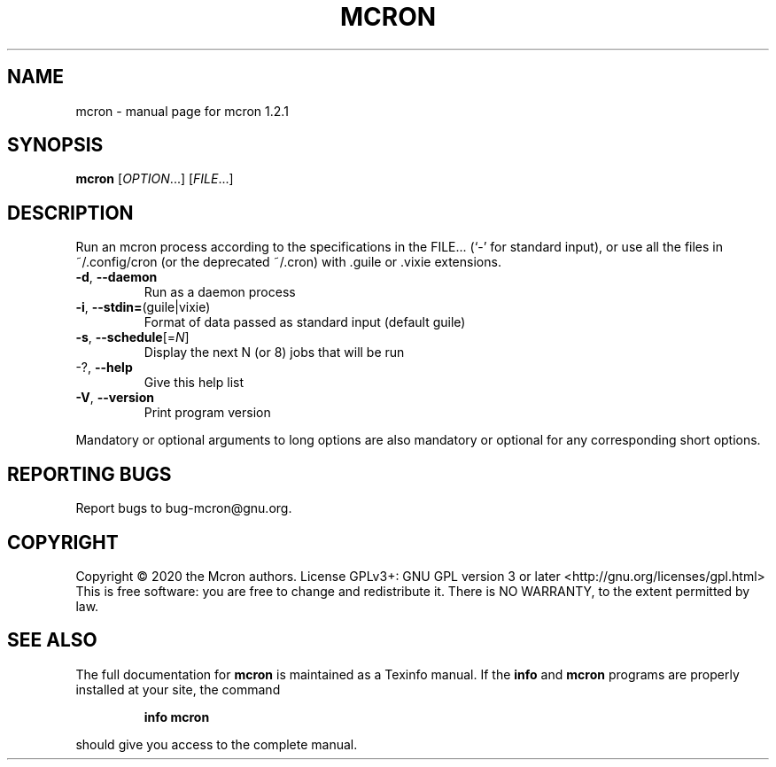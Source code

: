 .\" DO NOT MODIFY THIS FILE!  It was generated by help2man 1.48.3.
.TH MCRON "1" "August 2021" "GNU" "User Commands"
.SH NAME
mcron \- manual page for mcron 1.2.1
.SH SYNOPSIS
.B mcron
[\fI\,OPTION\/\fR...] [\fI\,FILE\/\fR...]
.SH DESCRIPTION
Run an mcron process according to the specifications in the FILE... (`\-' for
standard input), or use all the files in ~/.config/cron (or the deprecated
~/.cron) with .guile or .vixie extensions.
.TP
\fB\-d\fR, \fB\-\-daemon\fR
Run as a daemon process
.TP
\fB\-i\fR, \fB\-\-stdin=\fR(guile|vixie)
Format of data passed as standard input
(default guile)
.TP
\fB\-s\fR, \fB\-\-schedule\fR[=\fI\,N\/\fR]
Display the next N (or 8) jobs that will be run
.TP
\-?, \fB\-\-help\fR
Give this help list
.TP
\fB\-V\fR, \fB\-\-version\fR
Print program version
.PP
Mandatory or optional arguments to long options are also mandatory or optional
for any corresponding short options.
.SH "REPORTING BUGS"
Report bugs to bug\-mcron@gnu.org.
.SH COPYRIGHT
Copyright \(co 2020 the Mcron authors.
License GPLv3+: GNU GPL version 3 or later <http://gnu.org/licenses/gpl.html>
.br
This is free software: you are free to change and redistribute it.
There is NO WARRANTY, to the extent permitted by law.
.SH "SEE ALSO"
The full documentation for
.B mcron
is maintained as a Texinfo manual.  If the
.B info
and
.B mcron
programs are properly installed at your site, the command
.IP
.B info mcron
.PP
should give you access to the complete manual.
